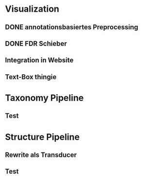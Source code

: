 * Visualization
** DONE annotationsbasiertes Preprocessing
CLOSED: [2025-03-08 Sa 17:10]
:LOGBOOK:
- State "DONE"       from "NEXT"       [2025-03-08 Sa 17:10]
:END:
** DONE FDR Schieber
CLOSED: [2025-03-08 Sa 17:10]
:LOGBOOK:
- State "DONE"       from "NEXT"       [2025-03-08 Sa 17:10]
:END:
** Integration in Website
** Text-Box thingie
* Taxonomy Pipeline
** Test
* Structure Pipeline
** Rewrite als Transducer
** Test
